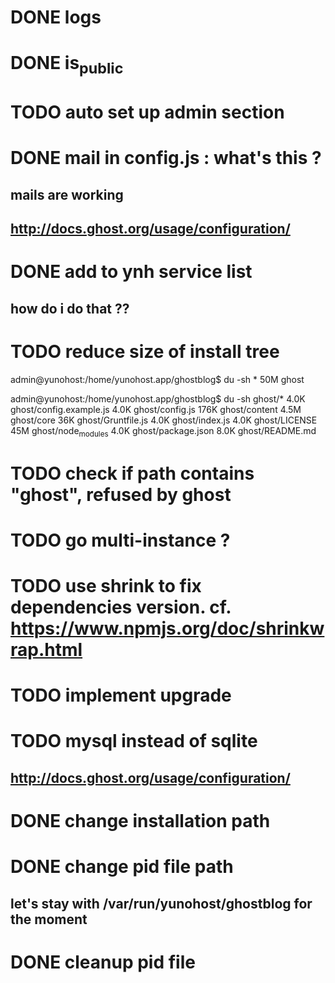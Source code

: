 #+STARTUP: indent
#+TODO: TODO BLOCKED DONE
* DONE logs
* DONE is_public
* TODO auto set up admin section
* DONE mail in config.js : what's this ?
** mails are working
** http://docs.ghost.org/usage/configuration/
* DONE add to ynh service list
** how do i do that ??
* TODO reduce size of install tree
admin@yunohost:/home/yunohost.app/ghostblog$ du -sh *
50M	ghost

admin@yunohost:/home/yunohost.app/ghostblog$ du -sh ghost/*
4.0K	ghost/config.example.js
4.0K	ghost/config.js
176K	ghost/content
4.5M	ghost/core
36K	ghost/Gruntfile.js
4.0K	ghost/index.js
4.0K	ghost/LICENSE
45M	ghost/node_modules
4.0K	ghost/package.json
8.0K	ghost/README.md

* TODO check if path contains "ghost", refused by ghost
* TODO go multi-instance ?
* TODO use shrink to fix dependencies version. cf. https://www.npmjs.org/doc/shrinkwrap.html
* TODO implement upgrade
* TODO mysql instead of sqlite
** http://docs.ghost.org/usage/configuration/
* DONE change installation path
* DONE change pid file path
** let's stay with /var/run/yunohost/ghostblog for the moment
* DONE cleanup pid file
